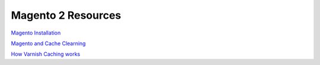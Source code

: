 .. magento_links:

Magento 2 Resources
===================

`Magento Installation`_

`Magento and Cache Clearning`_

`How Varnish Caching works`_


.. _`Magento Installation`: http://devdocs.magento.com/guides/v2.1/install-gde/bk-install-guide.html
.. _`Magento and Cache Clearning`: http://devdocs.magento.com/guides/v2.0/config-guide/varnish/use-varnish-cache.html
.. _`How Varnish Caching works`: http://devdocs.magento.com/guides/v2.0/config-guide/varnish/use-varnish-cache-how.html
